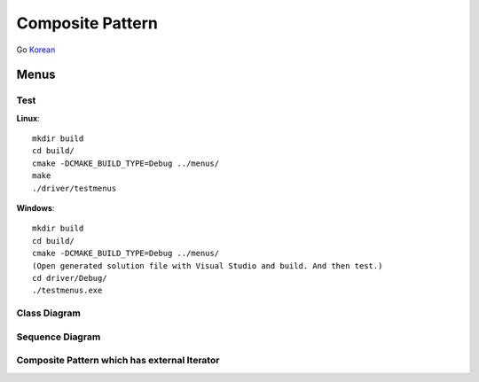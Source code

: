 
*****************
Composite Pattern
*****************

Go `Korean <README_ko.rst>`_

Menus
=====

Test
----

**Linux**::

 mkdir build
 cd build/
 cmake -DCMAKE_BUILD_TYPE=Debug ../menus/
 make
 ./driver/testmenus

**Windows**::

 mkdir build
 cd build/
 cmake -DCMAKE_BUILD_TYPE=Debug ../menus/
 (Open generated solution file with Visual Studio and build. And then test.)
 cd driver/Debug/
 ./testmenus.exe


.. image:: Composite.jpg
   :scale: 50 %
   :alt: GoF's Composite Pattern


Class Diagram
-------------

.. image:: menus/imgs/Overview_of_Menus.jpg
   :scale: 50 %
   :alt: Class Diagram


Sequence Diagram
----------------

.. image:: menus/imgs/SequenceDiagram1.jpg
   :scale: 50 %
   :alt: Sequence Diagram


Composite Pattern which has external Iterator
--------------------------------------------------------------

.. image:: Composite_with_Iterator.jpg
   :scale: 50 %
   :alt: GoF's Composite Pattern + Iterator Pattern

